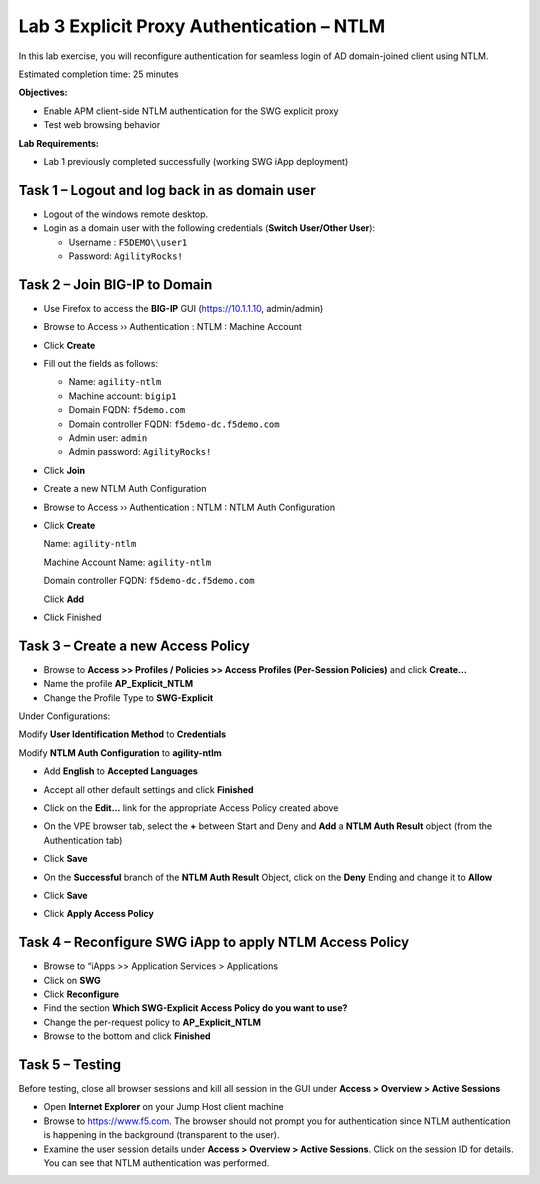 Lab 3 Explicit Proxy Authentication – NTLM
==========================================

In this lab exercise, you will reconfigure authentication for seamless
login of AD domain-joined client using NTLM.

Estimated completion time: 25 minutes

**Objectives:**

-  Enable APM client-side NTLM authentication for the SWG explicit proxy

-  Test web browsing behavior

**Lab Requirements:**

-  Lab 1 previously completed successfully (working SWG iApp deployment)

Task 1 – Logout and log back in as domain user
----------------------------------------------

-  Logout of the windows remote desktop.

-  Login as a domain user with the following credentials (**Switch
   User/Other User**):

   - Username : ``F5DEMO\\user1``

   - Password: ``AgilityRocks!``

Task 2 – Join BIG-IP to Domain
------------------------------

-  Use Firefox to access the **BIG-IP** GUI (https://10.1.1.10,
   admin/admin)

-  Browse to Access ›› Authentication : NTLM : Machine Account

-  Click **Create**

-  Fill out the fields as follows:

   - Name: ``agility-ntlm``

   - Machine account: ``bigip1``

   - Domain FQDN: ``f5demo.com``

   - Domain controller FQDN: ``f5demo-dc.f5demo.com``

   - Admin user: ``admin``

   - Admin password: ``AgilityRocks!``

   |image26|

-  Click **Join**

-  Create a new NTLM Auth Configuration

-  Browse to Access ›› Authentication : NTLM : NTLM Auth Configuration

-  Click **Create**

   Name: ``agility-ntlm``

   Machine Account Name: ``agility-ntlm``

   Domain controller FQDN: ``f5demo-dc.f5demo.com``

   Click **Add**

   |image27|

-  Click Finished

Task 3 – Create a new Access Policy
-----------------------------------

-  Browse to **Access >> Profiles / Policies >> Access Profiles
   (Per-Session Policies)** and click **Create…**

-  Name the profile **AP\_Explicit\_NTLM**

-  Change the Profile Type to **SWG-Explicit**

Under Configurations:

Modify **User Identification Method** to **Credentials**

Modify **NTLM Auth Configuration** to **agility-ntlm**

-  Add **English** to **Accepted Languages**

-  Accept all other default settings and click **Finished**

-  Click on the **Edit…** link for the appropriate Access Policy
   created above

-  On the VPE browser tab, select the **+** between Start and Deny
   and **Add** a **NTLM Auth Result** object (from the
   Authentication tab)

-  Click **Save**

-  On the **Successful** branch of the **NTLM Auth Result** Object,
   click on the **Deny** Ending and change it to **Allow**

-  Click **Save**

-  Click **Apply Access Policy**

   |image28|

Task 4 – Reconfigure SWG iApp to apply NTLM Access Policy
---------------------------------------------------------

-  Browse to “iApps >> Application Services > Applications

-  Click on **SWG**

-  Click **Reconfigure**

-  Find the section **Which SWG-Explicit Access Policy do you want to
   use?**

-  Change the per-request policy to **AP\_Explicit\_NTLM**

-  Browse to the bottom and click **Finished**

Task 5 – Testing
----------------

Before testing, close all browser sessions and kill all session in the
GUI under **Access > Overview > Active Sessions**

-  Open **Internet Explorer** on your Jump Host client machine

-  Browse to https://www.f5.com. The browser should not prompt you for
   authentication since NTLM authentication is happening in the
   background (transparent to the user).

-  Examine the user session details under **Access > Overview > Active
   Sessions**. Click on the session ID for details. You can see that
   NTLM authentication was performed.

|image29|\ |image30|

.. |image26| image:: /_static/class2/image28.png
   :width: 3.79000in
   :height: 2.88000in
.. |image27| image:: /_static/class2/image29.png
   :width: 4.37000in
   :height: 3.20000in
.. |image28| image:: /_static/class2/image30.png
   :width: 4.52348in
   :height: 1.70149in
.. |image29| image:: /_static/class2/image31.png
   :width: 6.80278in
   :height: 1.92500in
.. |image30| image:: /_static/class2/image32.png
   :width: 5.64236in
   :height: 3.35556in
